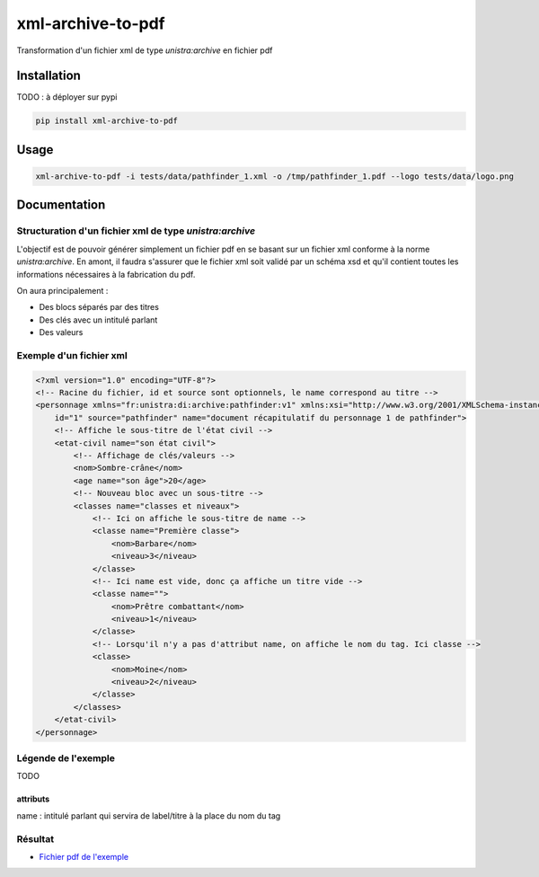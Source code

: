xml-archive-to-pdf
==================

Transformation d'un fichier xml de type *unistra:archive* en fichier pdf

Installation
------------

TODO : à déployer sur pypi

.. code-block:: bash

    pip install xml-archive-to-pdf

Usage
-----

.. code-block:: bash

    xml-archive-to-pdf -i tests/data/pathfinder_1.xml -o /tmp/pathfinder_1.pdf --logo tests/data/logo.png

Documentation
-------------

Structuration d'un fichier xml de type *unistra:archive*
********************************************************

L'objectif est de pouvoir générer simplement un fichier pdf en se basant sur un fichier xml conforme à la norme *unistra:archive*.
En amont, il faudra s'assurer que le fichier xml soit validé par un schéma xsd et qu'il contient toutes les informations nécessaires à la fabrication du pdf.

On aura principalement :

* Des blocs séparés par des titres
* Des clés avec un intitulé parlant
* Des valeurs


Exemple d'un fichier xml
************************

.. code-block:: xml

    <?xml version="1.0" encoding="UTF-8"?>
    <!-- Racine du fichier, id et source sont optionnels, le name correspond au titre -->
    <personnage xmlns="fr:unistra:di:archive:pathfinder:v1" xmlns:xsi="http://www.w3.org/2001/XMLSchema-instance" xsi:schemaLocation="fr:unistra:di:archive:pathfinder:v1 pathfinder_v1.xsd"
        id="1" source="pathfinder" name="document récapitulatif du personnage 1 de pathfinder">
        <!-- Affiche le sous-titre de l'état civil -->
        <etat-civil name="son état civil">
            <!-- Affichage de clés/valeurs -->
            <nom>Sombre-crâne</nom>
            <age name="son âge">20</age>
            <!-- Nouveau bloc avec un sous-titre -->
            <classes name="classes et niveaux">
                <!-- Ici on affiche le sous-titre de name -->
                <classe name="Première classe">
                    <nom>Barbare</nom>
                    <niveau>3</niveau>
                </classe>
                <!-- Ici name est vide, donc ça affiche un titre vide -->
                <classe name="">
                    <nom>Prêtre combattant</nom>
                    <niveau>1</niveau>
                </classe>
                <!-- Lorsqu'il n'y a pas d'attribut name, on affiche le nom du tag. Ici classe -->
                <classe>
                    <nom>Moine</nom>
                    <niveau>2</niveau>
                </classe>
            </classes>
        </etat-civil>
    </personnage>

Légende de l'exemple
********************

TODO

attributs
#########

name : intitulé parlant qui servira de label/titre à la place du nom du tag

Résultat
********

* `Fichier pdf de l'exemple <https://github.com/unistra/xml-archive-to-pdf/blob/master/tests/data/pathfinder_1.pdf>`_
